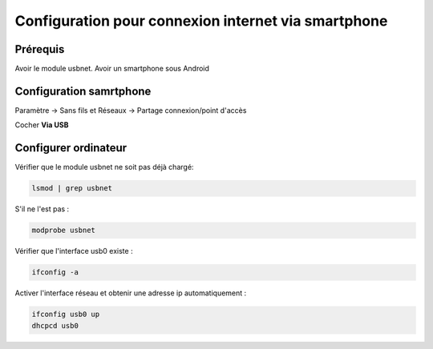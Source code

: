 Configuration pour connexion internet via smartphone
====================================================

Prérequis
---------

Avoir le module usbnet.
Avoir un smartphone sous Android

Configuration samrtphone
------------------------

Paramètre -> Sans fils et Réseaux -> Partage connexion/point d'accès

Cocher **Via USB**

Configurer ordinateur
---------------------

Vérifier que le module usbnet ne soit pas déjà chargé:

.. code-block:: sh

    lsmod | grep usbnet

S'il ne l'est pas :

.. code-block:: sh

    modprobe usbnet

Vérifier que l'interface usb0 existe :

.. code-block:: sh

    ifconfig -a

Activer l'interface réseau et obtenir une adresse ip automatiquement :

.. code-block:: sh

    ifconfig usb0 up
    dhcpcd usb0
